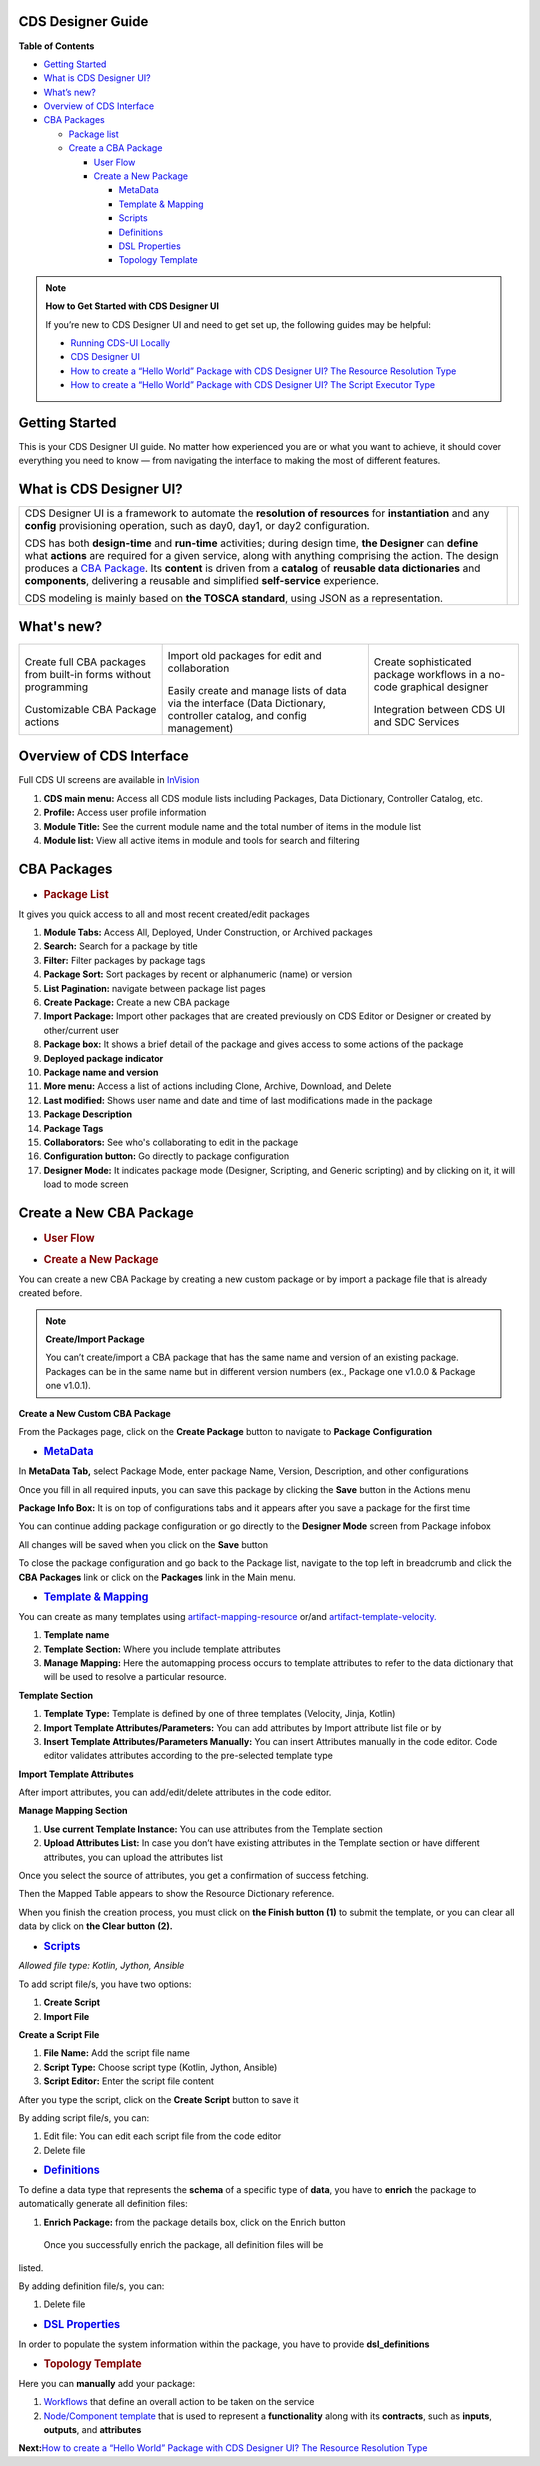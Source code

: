 

CDS Designer Guide
==================

**Table of Contents**

-  `Getting Started <#cds-designer-guide>`__

-  `What is CDS Designer UI? <#cds-designer-guide>`__

-  `What’s new? <#cds-designer-guide>`__

-  `Overview of CDS Interface <#cds-designer-guide>`__

-  `CBA Packages <#cds-designer-guide>`__

   -  `Package list <#cds-designer-guide>`__

   -  `Create a CBA Package <#cds-designer-guide>`__

      -  `User Flow <#cds-designer-guide>`__

      -  `Create a New Package <#cds-designer-guide>`__

         -  `MetaData <#cds-designer-guide>`__

         -  `Template & Mapping <#cds-designer-guide>`__

         -  `Scripts <#cds-designer-guide>`__

         -  `Definitions <#cds-designer-guide>`__

         -  `DSL Properties <#cds-designer-guide>`__

         -  `Topology Template <#cds-designer-guide>`__

.. note::

   **How to Get Started with CDS Designer UI**

   If you’re new to CDS Designer UI and need to get set up, the following guides may be helpful:

   -  `Running CDS-UI Locally <https://wiki.onap.org/display/DW/Running+CDS-UI+Locally>`__

   -  `CDS Designer UI <https://wiki.onap.org/display/DW/CDS+Designer+Guide>`__

   -  `How to create a “Hello World” Package with CDS Designer UI? The Resource Resolution Type <https://wiki.onap.org/pages/viewpage.action?pageId=93003036>`__

   -  `How to create a “Hello World” Package with CDS Designer UI? The Script Executor Type <https://wiki.onap.org/pages/viewpage.action?pageId=93006316>`__

Getting Started
===============

This is your CDS Designer UI guide. No matter how experienced you are or
what you want to achieve, it should cover everything you need to know —
from navigating the interface to making the most of different features.

What is CDS Designer UI?
========================

+----------------------------------------------------------------------------------------+--------------+
| CDS Designer UI is a framework to automate the **resolution of                         |              |
| resources** for **instantiation** and any **config** provisioning                      |      |image1||
| operation, such as day0, day1, or day2 configuration.                                  |              |
|                                                                                        |              |
| CDS has both **design-time** and **run-time** activities; during design                |              |
| time, **the Designer** can **define** what **actions** are required for                |              |
| a given service, along with anything comprising the action. The design                 |              | 
| produces a `CBA Package                                                                |              |
| <https://docs.onap.org/projects/onap-ccsdk-cds/en/latest/modelingconcepts/cba.html>`__.|              |
| Its **content** is driven from a **catalog** of **reusable data                        |              |
| dictionaries** and **components**, delivering a reusable and simplified                |              |
| **self-service** experience.                                                           |              |
|                                                                                        |              |
| CDS modeling is mainly based on **the TOSCA standard**, using JSON as a                |              |
| representation.                                                                        |              |
+----------------------------------------------------------------------------------------+--------------+


What's new?
===========

+----------------------+--------------------------+----------------------+
|     |image2|         |       |image3|           |       |image4|       |
|                      |                          |                      |
| Create full CBA      | Import old packages      | Create sophisticated |
| packages from        | for edit and             | package workflows in |
| built-in forms       | collaboration            | a no-code graphical  |
| without programming  |                          | designer             |
|                      |                          |                      |
|      |image5|        |        |image6|          |        |image7|      |
|                      |                          |                      |
| Customizable CBA     | Easily create and        | Integration between  |
| Package actions      | manage lists of data     | CDS UI and SDC       |
|                      | via the interface (Data  | Services             |
|                      | Dictionary,              |                      |
|                      | controller catalog,      |                      |
|                      | and config               |                      |
|                      | management)              |                      |
+----------------------+--------------------------+----------------------+

Overview of CDS Interface
=========================

Full CDS UI screens are available in
`InVision <https://invis.io/PAUI9GLJH3Q>`__

|image8|

1. **CDS main menu:** Access all CDS module lists including Packages,
   Data Dictionary, Controller Catalog, etc.

2. **Profile:** Access user profile information

3. **Module Title:** See the current module name and the total number of
   items in the module list

4. **Module list:** View all active items in module and tools for search
   and filtering

CBA Packages
============

-  .. rubric:: Package List
      :name: package-list

It gives you quick access to all and most recent created/edit packages

|image9|

1.  **Module Tabs:** Access All, Deployed, Under Construction, or
    Archived packages

2.  **Search:** Search for a package by title

3.  **Filter:** Filter packages by package tags

4.  **Package Sort:** Sort packages by recent or alphanumeric (name) or
    version

5.  **List Pagination:** navigate between package list pages

6.  **Create Package:** Create a new CBA package

7.  **Import Package:** Import other packages that are created
    previously on CDS Editor or Designer or created by other/current
    user

8.  **Package box:** It shows a brief detail of the package and gives
    access to some actions of the package

9.  **Deployed package indicator**

10. **Package name and version**

11. **More menu:** Access a list of actions including Clone, Archive,
    Download, and Delete

12. **Last modified:** Shows user name and date and time of last
    modifications made in the package

13. **Package Description**

14. **Package Tags**

15. **Collaborators:** See who's collaborating to edit in the package

16. **Configuration button:** Go directly to package configuration

17. **Designer Mode:** It indicates package mode (Designer, Scripting,
    and Generic scripting) and by clicking on it, it will load to mode
    screen

Create a New CBA Package
========================

-  .. rubric:: User Flow
      :name: user-flow

|image10|

-  .. rubric:: Create a New Package
      :name: create-a-new-package

You can create a new CBA Package by creating a new custom package or by
import a package file that is already created before.

.. note::
    **Create/Import Package**

    You can’t create/import a CBA package that has the same name and version of an existing package. Packages can be in the same name but in different version numbers (ex., Package one v1.0.0 & Package one v1.0.1).

**Create a New Custom CBA Package**

From the Packages page, click on the **Create Package** button to
navigate to **Package** **Configuration**

|image11|

-  .. rubric:: `MetaData <https://docs.onap.org/projects/onap-ccsdk-cds/en/latest/modelingconcepts/tosca-meta.html>`__
      :name: metadata

In **MetaData Tab,** select Package Mode, enter package Name, Version,
Description, and other configurations

|image12|

Once you fill in all required inputs, you can save this package by
clicking the **Save** button in the Actions menu

|image13|

**Package Info Box:** It is on top of configurations tabs and it appears
after you save a package for the first time

|image14|

You can continue adding package configuration or go directly to the
**Designer Mode** screen from Package infobox

All changes will be saved when you click on the **Save** button

To close the package configuration and go back to the Package list,
navigate to the top left in breadcrumb and click the **CBA Packages**
link or click on the **Packages** link in the Main menu.

-  .. rubric:: `Template &
      Mapping <https://docs.onap.org/projects/onap-ccsdk-cds/en/latest/modelingconcepts/template.html>`__
      :name: template-mapping

You can create as many templates using
`artifact-mapping-resource <https://docs.onap.org/projects/onap-ccsdk-cds/en/latest/modelingconcepts/artifact-type.html>`__
or/and
`artifact-template-velocity. <https://docs.onap.org/projects/onap-ccsdk-cds/en/latest/modelingconcepts/artifact-type.html>`__

|image15|

1. **Template name**

2. **Template Section:** Where you include template attributes

3. **Manage Mapping:** Here the automapping process occurs to template
   attributes to refer to the data dictionary that will be used to
   resolve a particular resource.

**Template Section**

|image16|

1. **Template Type:** Template is defined by one of three templates
   (Velocity, Jinja, Kotlin)

2. **Import Template Attributes/Parameters:** You can add attributes by
   Import attribute list file or by

3. **Insert Template Attributes/Parameters Manually:** You can insert
   Attributes manually in the code editor. Code editor validates
   attributes according to the pre-selected template type

**Import Template Attributes**

|image17|

After import attributes, you can add/edit/delete attributes in the code
editor.

|image18|

**Manage Mapping Section**

|image19|

1. **Use current Template Instance:** You can use attributes from the
   Template section

2. **Upload Attributes List:** In case you don’t have existing
   attributes in the Template section or have different attributes, you
   can upload the attributes list

Once you select the source of attributes, you get a confirmation of
success fetching.

|image20|

Then the Mapped Table appears to show the Resource Dictionary reference.

|image21|

When you finish the creation process, you must click on **the Finish
button (1)** to submit the template, or you can clear all data by click
on **the Clear button** **(2).**

|image22|

-  .. rubric:: `Scripts <https://docs.onap.org/projects/onap-ccsdk-cds/en/latest/modelingconcepts/scripts.html>`__
      :name: scripts

*Allowed file type: Kotlin, Jython, Ansible*

To add script file/s, you have two options:

1. **Create Script**

2. **Import File**


|image23|


**Create a Script File**

1. **File Name:** Add the script file name

2. **Script Type:** Choose script type (Kotlin, Jython, Ansible)

3. **Script Editor:** Enter the script file content

|image24|

After you type the script, click on the **Create Script** button to save
it

|image25|

By adding script file/s, you can:

1. Edit file: You can edit each script file from the code editor

2. Delete file

|image26|

-  .. rubric:: `Definitions <https://docs.onap.org/projects/onap-ccsdk-cds/en/latest/modelingconcepts/data-type.html>`__
      :name: definitions

To define a data type that represents the **schema** of a specific type
of **data**, you have to **enrich** the package to automatically
generate all definition files:

1. **Enrich Package:** from the package details box, click on the Enrich
   button

|image27|

  Once you successfully enrich the package, all definition files will be
listed.

|image28|

By adding definition file/s, you can:

1. Delete file

|image29|

-  .. rubric:: `DSL
      Properties <https://docs.onap.org/projects/onap-ccsdk-cds/en/latest/modelingconcepts/external-system.html>`__
      :name: dsl-properties

In order to populate the system information within the package, you have
to provide **dsl_definitions**

|image30|

-  .. rubric:: Topology Template
      :name: topology-template

Here you can **manually** add your package:

1. `Workflows <https://docs.onap.org/projects/onap-ccsdk-cds/en/latest/modelingconcepts/workflow.html>`__
   that define an overall action to be taken on the service

2. `Node/Component
   template <https://docs.onap.org/projects/onap-ccsdk-cds/en/latest/modelingconcepts/node-type.html>`__
   that is used to represent a **functionality** along with its
   **contracts**, such as **inputs**, **outputs**, and **attributes**

|image31|

**Next:**\ `How to create a “Hello World” Package with CDS Designer UI?
The Resource Resolution
Type <https://wiki.onap.org/pages/viewpage.action?pageId=93003036>`__





.. |image1| image:: https://wiki.onap.org/download/attachments/84650426/CDS%20Logo.png?version=4&modificationDate=1591723580000&api=v2
   :width: 348pt
.. |image2| image:: https://wiki.onap.org/download/thumbnails/84650426/Feature%201.png?version=1&modificationDate=1591032224000&api=v2
   :width: 70pt
.. |image3| image:: https://wiki.onap.org/download/thumbnails/84650426/Feature%202.png?version=1&modificationDate=1591032225000&api=v2
   :width: 70pt
.. |image4| image:: https://wiki.onap.org/download/thumbnails/84650426/Feature%203.png?version=1&modificationDate=1591032226000&api=v2
   :width: 70pt
.. |image5| image:: https://wiki.onap.org/download/thumbnails/84650426/Feature%204.png?version=1&modificationDate=1591032227000&api=v2
   :width: 90pt
.. |image6| image:: https://wiki.onap.org/download/thumbnails/84650426/Feature%205.png?version=1&modificationDate=1591032227000&api=v2
   :width: 70pt
.. |image7| image:: https://wiki.onap.org/download/thumbnails/84650426/Feature%206.png?version=1&modificationDate=1591032228000&api=v2
   :width: 50pt
.. |image8| image:: https://wiki.onap.org/download/attachments/84650426/Interface.jpg?version=2&modificationDate=1609155664000&api=v2
   :width: 1000pt
.. |image9| image:: https://wiki.onap.org/download/attachments/84650426/Package%20List.jpg?version=3&modificationDate=1609322704000&api=v2
   :width: 1000pt
.. |image10| image:: https://wiki.onap.org/download/attachments/84650426/Create%20Package%20User%20flow.jpg?version=2&modificationDate=1609156805000&api=v2
   :width: 609pt
.. |image11| image:: https://wiki.onap.org/download/attachments/84650426/Create%20Package.jpg?version=2&modificationDate=1609157022000&api=v2
   :width: 1000pt
.. |image12| image:: https://wiki.onap.org/download/attachments/84650426/Package%20Configuration%20-%20MetaData.jpg?version=2&modificationDate=1609157275000&api=v2
   :width: 1000pt
.. |image13| image:: https://wiki.onap.org/download/attachments/84650426/Package%20Configuration%20-%20Action%20Menu.jpg?version=2&modificationDate=1609157671000&api=v2
   :width: 1000pt
.. |image14| image:: https://wiki.onap.org/download/attachments/84650426/Package%20Configuration%20-%20Info%20Box.jpg?version=2&modificationDate=1609158391000&api=v2
   :width: 1000pt
.. |image15| image:: https://wiki.onap.org/download/attachments/84650426/Temp%20%26%20Mapp%201.jpg?version=2&modificationDate=1609158797000&api=v2
   :width: 1000pt
.. |image16| image:: https://wiki.onap.org/download/attachments/84650426/Temp%20%26%20Mapp%202.jpg?version=2&modificationDate=1609158980000&api=v2
   :width: 1000pt
.. |image17| image:: https://wiki.onap.org/download/attachments/84650426/Temp%20%26%20Mapp%203.jpg?version=2&modificationDate=1609159240000&api=v2
   :width: 800pt
.. |image18| image:: https://wiki.onap.org/download/attachments/84650426/Temp%20%26%20Mapp%204.jpg?version=1&modificationDate=1609159448000&api=v2
   :width: 1000pt
.. |image19| image:: https://wiki.onap.org/download/attachments/84650426/Temp%20%26%20Mapp%205.jpg?version=1&modificationDate=1609159694000&api=v2
   :width: 1000pt
.. |image20| image:: https://wiki.onap.org/download/attachments/84650426/Temp%20%26%20Mapp%206.jpg?version=2&modificationDate=1609159862000&api=v2
   :width: 1000pt
.. |image21| image:: https://wiki.onap.org/download/attachments/84650426/Temp%20%26%20Mapp%207.jpg?version=3&modificationDate=1609162172000&api=v2
   :width: 1000pt
.. |image22| image:: https://wiki.onap.org/download/attachments/84650426/Temp%20%26%20Mapp%208.jpg?version=2&modificationDate=1609162135000&api=v2
   :width: 1000pt
.. |image23| image:: https://wiki.onap.org/download/attachments/84650426/Scripts%201.jpg?version=2&modificationDate=1609163160000&api=v2
   :width: 1000pt
.. |image24| image:: https://wiki.onap.org/download/attachments/84650426/Scripts%202.jpg?version=2&modificationDate=1609164336000&api=v2
   :width: 1000pt
.. |image25| image:: https://wiki.onap.org/download/attachments/84650426/Scripts%203.jpg?version=2&modificationDate=1609164337000&api=v2
   :width: 1000pt
.. |image26| image:: https://wiki.onap.org/download/attachments/84650426/Scripts%204.jpg?version=1&modificationDate=1609164989000&api=v2
   :width: 1000pt
.. |image27| image:: https://wiki.onap.org/download/attachments/84650426/Definitions%201.jpg?version=2&modificationDate=1609167774000&api=v2
   :width: 1000pt
.. |image28| image:: https://wiki.onap.org/download/attachments/84650426/Definitions%202.jpg?version=2&modificationDate=1609168384000&api=v2
   :width: 1000pt
.. |image29| image:: https://wiki.onap.org/download/attachments/84650426/Definitions%203.jpg?version=2&modificationDate=1609168385000&api=v2
   :width: 800pt
.. |image30| image:: https://wiki.onap.org/download/attachments/84650426/DSL.jpg?version=1&modificationDate=1609168557000&api=v2
   :width: 1000pt
.. |image31| image:: https://wiki.onap.org/download/attachments/84650426/Topology%20Template.jpg?version=1&modificationDate=1609169308000&api=v2
   :width: 1000pt

